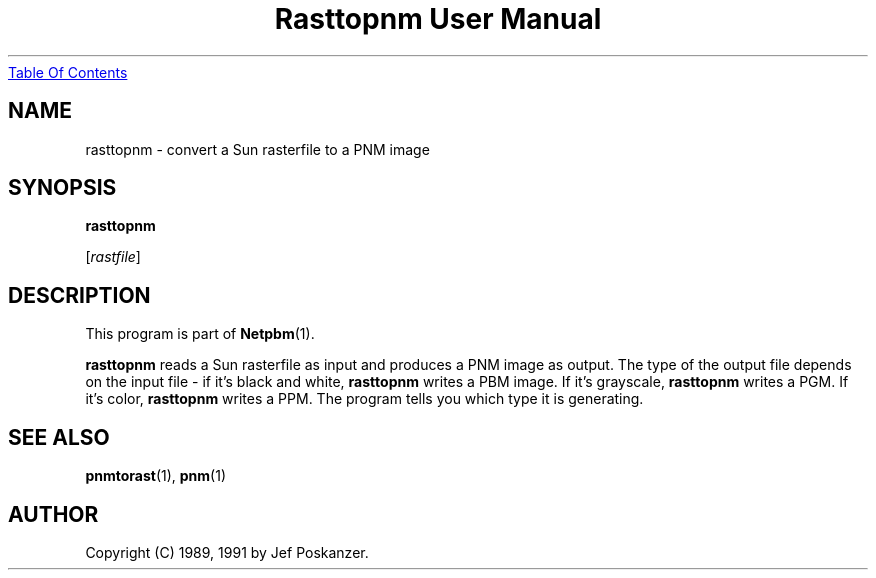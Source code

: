 ." This man page was generated by the Netpbm tool 'makeman' from HTML source.
." Do not hand-hack it!  If you have bug fixes or improvements, please find
." the corresponding HTML page on the Netpbm website, generate a patch
." against that, and send it to the Netpbm maintainer.
.TH "Rasttopnm User Manual" 0 "13 January 1991" "netpbm documentation"
.UR rasttopnm.html#index
Table Of Contents
.UE
\&
.UN lbAB
.SH NAME

rasttopnm - convert a Sun rasterfile to a PNM image

.UN lbAC
.SH SYNOPSIS

\fBrasttopnm\fP

[\fIrastfile\fP]

.UN lbAD
.SH DESCRIPTION
.PP
This program is part of
.BR Netpbm (1).
.PP
\fBrasttopnm\fP reads a Sun rasterfile as input and produces a PNM
image as output.  The type of the output file depends on the input
file - if it's black and white, \fBrasttopnm\fP writes a PBM image.
If it's grayscale, \fBrasttopnm\fP writes a PGM.  If it's color,
\fBrasttopnm\fP writes a PPM.  The program tells you which type it is
generating.

.UN lbAE
.SH SEE ALSO
.BR pnmtorast (1), 
.BR pnm (1)

.UN lbAF
.SH AUTHOR

Copyright (C) 1989, 1991 by Jef Poskanzer.
